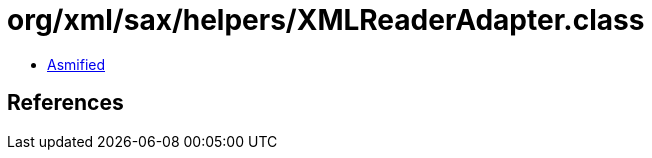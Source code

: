 = org/xml/sax/helpers/XMLReaderAdapter.class

 - link:XMLReaderAdapter-asmified.java[Asmified]

== References

